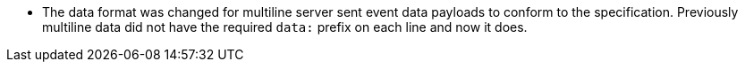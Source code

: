 * The data format was changed for multiline server sent event data payloads to conform to the specification. Previously multiline data did not have the required `data:` prefix on each line and now it does.
